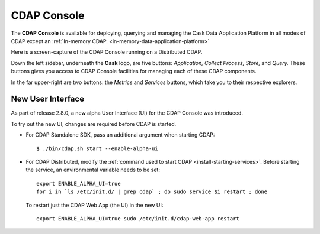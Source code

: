 .. meta::
    :author: Cask Data, Inc.
    :copyright: Copyright © 2014 Cask Data, Inc.

.. _cdap-console:

==================================================================
CDAP Console
==================================================================

The **CDAP Console** is available for deploying, querying and managing the Cask Data
Application Platform in all modes of CDAP except an 
:ref:`In-memory CDAP. <in-memory-data-application-platform>`

.. image:: ../_images/console/console_01_overview.png
   :width: 600px
   :align: center

Here is a screen-capture of the CDAP Console running on a Distributed CDAP.

Down the left sidebar, underneath the **Cask** logo, are five buttons: *Application, Collect
Process, Store,* and *Query.* These buttons gives you access to CDAP Console facilities for
managing each of these CDAP components.

In the far upper-right are two buttons: the *Metrics* and *Services* buttons, which take
you to their respective explorers.

.. A detailed *How-To Guide* covering using the CDAP Console will be available
.. at `Guides and Tutorials for CDAP. <http://cask.co/guides/>`__
.. is available


New User Interface
------------------
As part of release 2.8.0, a new alpha User Interface (UI) for the CDAP Console was introduced.

To try out the new UI, changes are required before CDAP is started.

- For CDAP Standalone SDK, pass an additional argument when starting CDAP::

    $ ./bin/cdap.sh start --enable-alpha-ui
    
- For CDAP Distributed, modify the :ref:`command used to start CDAP <install-starting-services>`.
  Before starting the service, an environmental variable needs to be set::
  
    export ENABLE_ALPHA_UI=true 
    for i in `ls /etc/init.d/ | grep cdap` ; do sudo service $i restart ; done
    
  To restart just the CDAP Web App (the UI) in the new UI::
  
    export ENABLE_ALPHA_UI=true sudo /etc/init.d/cdap-web-app restart
